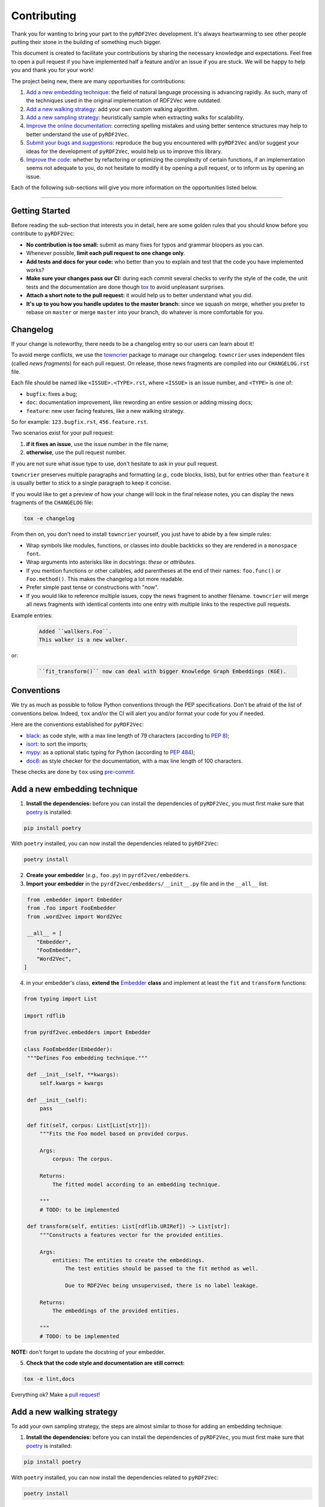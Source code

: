 Contributing
============

Thank you for wanting to bring your part to the ``pyRDF2Vec``
development. It's always heartwarming to see other people putting their
stone in the building of something much bigger.

This document is created to facilitate your contributions by sharing the
necessary knowledge and expectations. Feel free to open a pull request
if you have implemented half a feature and/or an issue if you are stuck.
We will be happy to help you and thank you for your work!

The project being new, there are many opportunities for contributions:

1. `Add a new embedding technique <#add-a-new-embedding-technique>`__:
   the field of natural language processing is advancing rapidly. As
   such, many of the techniques used in the original implementation of
   RDF2Vec were outdated.
2. `Add a new walking strategy <#add-a-new-walking-strategy>`__: add
   your own custom walking algorithm.
3. `Add a new sampling strategy <#add-a-new-sampling-strategy>`__:
   heuristically sample when extracting walks for scalability.
4. `Improve the online
   documentation <#improve-the-online-documentation>`__: correcting
   spelling mistakes and using better sentence structures may help to
   better understand the use of ``pyRDF2Vec``.
5. `Submit your bugs and
   suggestions <#submit-your-bugs-and-suggestions>`__: reproduce the bug
   you encountered with ``pyRDF2Vec`` and/or suggest your ideas for the
   development of ``pyRDF2Vec``, would help us to improve this library.
6. `Improve the code <#improve-the-code>`__: whether by refactoring or
   optimizing the complexity of certain functions, if an implementation
   seems not adequate to you, do not hesitate to modify it by opening a
   pull request, or to inform us by opening an issue.

Each of the following sub-sections will give you more information on the
opportunities listed below.

--------------

Getting Started
---------------

Before reading the sub-section that interests you in detail, here are some
golden rules that you should know before you contribute to ``pyRDF2Vec``:

-  **No contribution is too small:** submit as many fixes for typos and grammar
   bloopers as you can.
-  Whenever possible, **limit each pull request to one change only**.
-  **Add tests and docs for your code:** who better than you to explain and
   test that the code you have implemented works?
-  **Make sure your changes pass our CI:** during each commit several checks to
   verify the style of the code, the unit tests and the documentation are done
   though `tox
   <https://tox.readthedocs.io/en/latest/>`__
   to avoid unpleasant surprises.
-  **Attach a short note to the pull request:** it would help us to better
   understand what you did.
-  **It's up to you how you handle updates to the master branch:** since we
   squash on merge, whether you prefer to rebase on ``master`` or merge
   ``master`` into your branch, do whatever is more comfortable for you.


Changelog
---------

If your change is noteworthy, there needs to be a changelog entry so our users
can learn about it!

To avoid merge conflicts, we use the `towncrier
<https://github.com/twisted/towncrier>`__ package to manage our changelog.
``towncrier`` uses independent files (called *news fragments*) for each pull
request. On release, those news fragments are compiled into our
``CHANGELOG.rst`` file.

Each file should be named like ``<ISSUE>.<TYPE>.rst``, where
``<ISSUE>`` is an issue number, and ``<TYPE>`` is one of:

* ``bugfix``: fixes a bug;
* ``doc``: documentation improvement, like rewording an entire session or
  adding missing docs;
* ``feature``: new user facing features, like a new walking strategy.

So for example: ``123.bugfix.rst``, ``456.feature.rst``.

Two scenarios exist for your pull request:

1. **if it fixes an issue**, use the issue number in the file name;
2. **otherwise**, use the pull request number.

If you are not sure what issue type to use, don't hesitate to ask in your pull
request.

``towncrier`` preserves multiple paragraphs and formatting (*e.g.,* code
blocks, lists), but for entries other than ``feature`` it is usually better to
stick to a single paragraph to keep it concise.

If you would like to get a preview of how your change will look in
the final release notes, you can display the news fragments of the
``CHANGELOG`` file:

.. code:: bash

   tox -e changelog

From then on, you don't need to install ``towncrier`` yourself, you just have to abide by a
few simple rules:

- Wrap symbols like modules, functions, or classes into double backticks so
  they are rendered in a ``monospace font``.
- Wrap arguments into asterisks like in docstrings: *these* or *attributes*.
- If you mention functions or other callables, add parentheses at the end of
  their names: ``foo.func()`` or ``Foo.method()``.
  This makes the changelog a lot more readable.
- Prefer simple past tense or constructions with "now".
- If you would like to reference multiple issues, copy the news fragment to
  another filename. ``towncrier`` will merge all news fragments with identical
  contents into one entry with multiple links to the respective pull requests.

Example entries:

  .. code-block:: rst

     Added ``wallkers.Foo``.
     This walker is a new walker.

or:

  .. code-block:: rst

     ``fit_transform()`` now can deal with bigger Knowledge Graph Embeddings (KGE).

Conventions
-----------

We try as much as possible to follow Python conventions through the PEP
specifications. Don't be afraid of the list of conventions below. Indeed,
``tox`` and/or the CI will alert you and/or format your code for you if needed.

Here are the conventions established for ``pyRDF2Vec``:

-  `black <https://github.com/psf/black>`__: as code style, with a max line length of 79
   characters (according to `PEP 8 <https://www.python.org/dev/peps/pep-0008/>`__);
-  `isort <https://github.com/PyCQA/isort>`__: to sort the imports;
-  `mypy <http://www.mypy-lang.org/>`__: as a optional static typing for Python
   (according to `PEP 484 <https://www.python.org/dev/peps/pep-0484/>`__);
-  `doc8 <https://github.com/PyCQA/doc8>`__: as style checker for the
   documentation, with a max line length of 100 characters.

These checks are done by ``tox`` using `pre-commit
<https://github.com/pre-commit/pre-commit>`__.

Add a new embedding technique
-----------------------------

1. **Install the dependencies:** before you can install the dependencies of
   ``pyRDF2Vec``, you must first make sure that `poetry
   <https://python-poetry.org/>`__ is installed:

.. code:: bash

   pip install poetry

With ``poetry`` installed, you can now install the dependencies related
to ``pyRDF2Vec``:

.. code:: bash

   poetry install

2. **Create your embedder** (*e.g.,* ``foo.py``) in ``pyrdf2vec/embedders``.
3. **Import your embedder** in the ``pyrdf2vec/embedders/__init__.py`` file and
   in the ``__all__`` list:

.. code:: python

   from .embedder import Embedder
   from .foo import FooEmbedder
   from .word2vec import Word2Vec

   __all__ = [
      "Embedder",
      "FooEmbedder",
      "Word2Vec",
  ]

4. in your embedder's class, **extend the** `Embedder
   <https://github.com/IBCNServices/pyRDF2Vec/blob/master/pyrdf2vec/embedders/embedder.py>`__
   **class** and implement at least the ``fit`` and ``transform`` functions:

.. code:: python3

   from typing import List

   import rdflib

   from pyrdf2vec.embedders import Embedder

   class FooEmbedder(Embedder):
    """Defines Foo embedding technique."""

    def __init__(self, **kwargs):
        self.kwargs = kwargs

    def __init__(self):
        pass

    def fit(self, corpus: List[List[str]]):
        """Fits the Foo model based on provided corpus.

        Args:
            corpus: The corpus.

        Returns:
            The fitted model according to an embedding technique.

        """
        # TODO: to be implemented

    def transform(self, entities: List[rdflib.URIRef]) -> List[str]:
        """Constructs a features vector for the provided entities.

        Args:
            entities: The entities to create the embeddings.
                The test entities should be passed to the fit method as well.

                Due to RDF2Vec being unsupervised, there is no label leakage.

        Returns:
            The embeddings of the provided entities.

        """
        # TODO: to be implemented

**NOTE:** don't forget to update the docstring of your embedder.

5. **Check that the code style and documentation are still correct:**

.. code:: bash

   tox -e lint,docs

Everything ok? Make a `pull
request <https://github.com/IBCNServices/pyRDF2Vec/pulls>`__!


Add a new walking strategy
--------------------------

To add your own sampling strategy, the steps are almost similar to those for
adding an embedding technique:

1. **Install the dependencies:** before you can install the dependencies of
   ``pyRDF2Vec``, you must first make sure that `poetry
   <https://python-poetry.org/>`__ is installed:

.. code:: bash

   pip install poetry

With ``poetry`` installed, you can now install the dependencies related
to ``pyRDF2Vec``:

.. code:: bash

   poetry install

2. **Create your walker** (*e.g.,* ``foo.py``) in ``pyrdf2vec/walkers``.
3. **Import your walker** in the ``pyrdf2vec/walkers/__init__.py`` file and in
   the ``__all__`` list:

.. code:: python

   from .anonymous import AnonymousWalker
   # ...
   from .walklets import WalkletWalker
   from .weisfeiler_lehman import WeisfeilerLehmanWalker
   from .foo import FooWalker

   __all__ = [
       "AnonymousWalker",
       # ...
       "WalkletWalker",
       "WeisfeilerLehmanWalker",
       "FooWalker",
  ]

4. in your walker's class, **extend the** `Walker
   <https://github.com/IBCNServices/pyRDF2Vec/blob/master/pyrdf2vec/walkers/walker.py>`__
   **class** and implement at least the ``extract`` function:

.. code:: python3

   from typing import Any, List, Set, Tuple

   import rdflib

   from pyrdf2vec.graph import KG
   from pyrdf2vec.samplers import Sampler, UniformSampler
   from pyrdf2vec.walkers import Walker

   class FooWalker(Walker):
    """Defines the foo walking strategy.

    Attributes:
        depth: The depth per entity.
        walks_per_graph: The maximum number of walks per entity.
        sampler: The sampling strategy.
            Default to UniformSampler().

    """

    def __init__(
        self,
        depth: int,
        walks_per_graph,
        sampler: Sampler = UniformSampler(),
    ):
        super().__init__(depth, walks_per_graph, sampler)

    def _extract(
        self, kg: KG, instances: List[rdflib.URIRef]
    ) -> Set[Tuple[Any, ...]]:
        """Extracts the walks and processes them for the embedding model.

        Args:
            kg: The knowledge graph.
                The graph from which the neighborhoods are extracted for the
                provided instances.
            instances: The instances to extract the knowledge graph.

        Returns:
            The 2D matrix with its number of rows equal to the number of
            provided instances; number of column equal to the embedding size.

        """
        # TODO: to be implemented

**NOTE:** don't forget to update the docstring of your walker.

5. **Run unit tests, check that the code style and documentation are still correct:**

.. code:: bash

   pytest tests/test_walkers.py
   tox -e lint,docs

In case you had to modify classes from ``pyRDF2Vec``, it will be necessary to
make sure that all tests still work:

.. code:: bash

   tox -e tests

**NOTE:** this may take some time (between 10-15 minutes), do this step only necessary.

Everything ok? Make a `pull
request <https://github.com/IBCNServices/pyRDF2Vec/pulls>`__!

Add a new sampling strategy
---------------------------

To add your own sampling strategy, the steps are almost similar to those for
adding a walking strategy:

1. **Install the dependencies:** before you can install the dependencies of
   ``pyRDF2Vec``, you must first make sure that `poetry
   <https://python-poetry.org/>`__ is installed:

.. code:: bash

   pip install poetry

With ``poetry`` installed, you can now install the dependencies related
to ``pyRDF2Vec``:

.. code:: bash

   poetry install

2. **Create your sampler** (*e.g.,* ``Foo.py``) in ``pyrdf2vec/samplers``.
3. **Import your sampler** in the ``pyrdf2vec/samplers/__init__.py`` file and
   in the ``__all__`` list:

.. code:: python

   from .sampler import Sampler
   # ...
   from .foo import FooSampler
   from .frequency import ObjFreqSampler, ObjPredFreqSampler, PredFreqSampler
   from .pagerank import PageRankSampler

   __all__ = [
       "FooSampler",
       # ...
       "ObjFreqSampler",
       "ObjPredFreqSampler",
       "PageRankSampler",
       "PredFreqSampler",
       "Sampler",
  ]

4. in your sampler's class, **extend the** `Sampler
   <https://github.com/IBCNServices/pyRDF2Vec/blob/master/pyrdf2vec/samplers/sampler.py>`__
   **class** and implement at least the ``fit`` and ``get_weights`` functions:

.. code:: python3

   from pyrdf2vec.graph import KG
   from pyrdf2vec.samplers import Sampler

   class FooSampler(Sampler):
    """Defines the Foo sampling strategy."""

    def __init__(self):
        super().__init__()

    def fit(self, kg: KG) -> None:
        """Fits the embedding network based on provided Knowledge Graph.

        Args:
            kg: The Knowledge Graph.

        """
        pass

    def get_weight(self, hop):
        """Gets the weights to the edge of the Knowledge Graph.

        Args:
            hop: The depth of the Knowledge Graph.

                A depth of eight means four hops in the graph, as each hop adds
                two elements to the sequence (i.e., the predicate and the
                object).

        Returns:
            The weights to the edge of the Knowledge Graph.

        """
        # TODO: to be implemented

**NOTE:** don't forget to update the docstring of your sampler.

5. **Run unit tests, check that the code style and documentation are still correct:**

.. code:: bash

   pytest tests/test_samplers.py
   tox -e lint,docs

In case you had to modify classes from ``pyRDF2Vec``, it will be necessary to
make sure that all tests still work:

.. code:: bash

   tox -e tests

**NOTE:** this may take some time (between 10-15 minutes), do this step only necessary.

Everything ok? Make a `pull
request <https://github.com/IBCNServices/pyRDF2Vec/pulls>`__!

Improve the online documentation
--------------------------------

The `online documentation of
pyRDF2Vec <https://pyrdf2vec.readthedocs.io/en/latest/>`__ is hosted on
`Read the Docs <https://readthedocs.org/>`__. To generate this online
documentation, we use:

- `Sphinx <https://www.sphinx-doc.org/en/master/>`__ as a Python documentation generator ;
-  `Google Style
   docstrings <https://www.sphinx-doc.org/en/master/usage/extensions/example_google.html>`__:
   as a docstring writing convention.
- ``mypy``: as a optional static typing for Python.

To update the documentation, 5 steps are essential:

1. **Install the dependencies:** before you can install the dependencies of
   ``pyRDF2Vec``, you must first make sure that `poetry
   <https://python-poetry.org/>`__ is installed:

.. code:: bash

   pip install poetry

With ``poetry`` installed, you can now install the dependencies related
to the documentation of ``pyRDF2Vec``:

.. code:: bash

   poetry install -E docs

2. **Modify what needed to be modified in the documentation**: available in the
   ``docs`` folder.

3. **Generate this documentation locally**:

.. code:: bash

   tox -e docs

4. **Check that the changes made are correct with your web browser:**

.. code:: bash

   $BROWSER _build/html/index.html

5. **Check that the code style of the documentation is still correct:**

.. code:: bash

   tox -e lint

Everything ok? Make a `pull request
<https://github.com/IBCNServices/pyRDF2Vec/pulls>`__!

Submit your bugs and suggestions
--------------------------------

Feel free to `open an issue
<https://github.com/IBCNServices/pyRDF2Vec/issues/new/choose>`__ in case something is
not working as expected, or if you have any questions/suggestions.

Improve the code
----------------

The refactoring and optimization of code complexity is an art that must
be necessary to facilitate future contributions of ``pyRDF2Vec``.

To improve the code, 3 steps are essential:

1. **Install the dependencies:** before you can install the dependencies of
   ``pyRDF2Vec``, you must first make sure that ``poetry`` is installed:

.. code:: bash

   pip install poetry

With ``poetry`` installed, you can now install the dependencies related to
``pyRDF2Vec``:

.. code:: bash

   poetry install

2. **Make your modifications**.

3. **Run unit tests, check that the code style and documentation are still correct:**

.. code:: bash

   tox

**NOTE:** this may take some time (between 10-15 minutes), do this step when
your code works.

Everything ok? Make a `pull
request <https://github.com/IBCNServices/pyRDF2Vec/pulls>`__!
